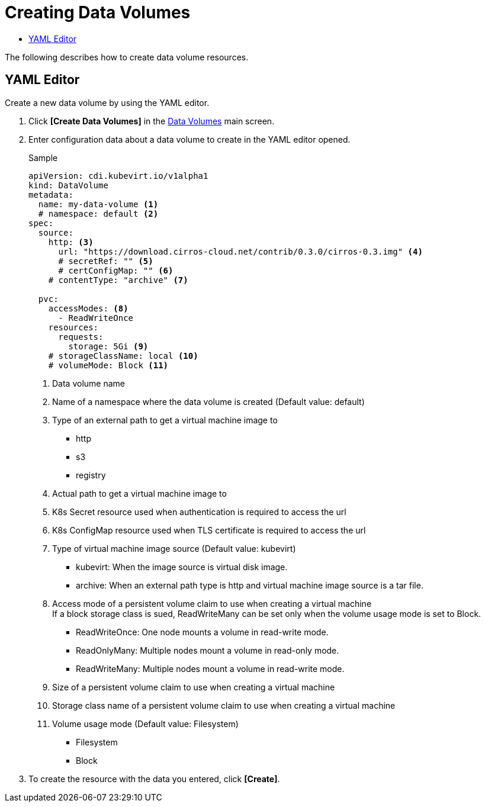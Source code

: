 = Creating Data Volumes
:toc:
:toc-title:

The following describes how to create data volume resources.

== YAML Editor

Create a new data volume by using the YAML editor.

. Click *[Create Data Volumes]* in the <<../console_menu_sub/storage#img-data-volume-main,Data Volumes>> main screen.
. Enter configuration data about a data volume to create in the YAML editor opened.
+
.Sample
[source,yaml]
----
apiVersion: cdi.kubevirt.io/v1alpha1
kind: DataVolume
metadata:
  name: my-data-volume <1>
  # namespace: default <2>
spec:
  source:
    http: <3>
      url: "https://download.cirros-cloud.net/contrib/0.3.0/cirros-0.3.img" <4>
      # secretRef: "" <5>
      # certConfigMap: "" <6>
    # contentType: "archive" <7>
    
  pvc:
    accessModes: <8>
      - ReadWriteOnce 
    resources:
      requests:
        storage: 5Gi <9>
    # storageClassName: local <10>
    # volumeMode: Block <11>
----
+
<1> Data volume name
<2> Name of a namespace where the data volume is created (Default value: default)
<3> Type of an external path to get a virtual machine image to
* http
* s3
* registry
<4> Actual path to get a virtual machine image to
<5> K8s Secret resource used when authentication is required to access the url
<6> K8s ConfigMap resource used when TLS certificate is required to access the url
<7> Type of virtual machine image source (Default value: kubevirt)
* kubevirt: When the image source is virtual disk image.
* archive: When an external path type is http and virtual machine image source is a tar file.
<8> Access mode of a persistent volume claim to use when creating a virtual machine +
If a block storage class is sued, ReadWriteMany can be set only when the volume usage mode is set to Block.
* ReadWriteOnce: One node mounts a volume in read-write mode.
* ReadOnlyMany: Multiple nodes mount a volume in read-only mode.
* ReadWriteMany: Multiple nodes mount a volume in read-write mode.
<9> Size of a persistent volume claim to use when creating a virtual machine
<10> Storage class name of a persistent volume claim to use when creating a virtual machine
<11> Volume usage mode (Default value: Filesystem)
* Filesystem
* Block

. To create the resource with the data you entered, click *[Create]*.